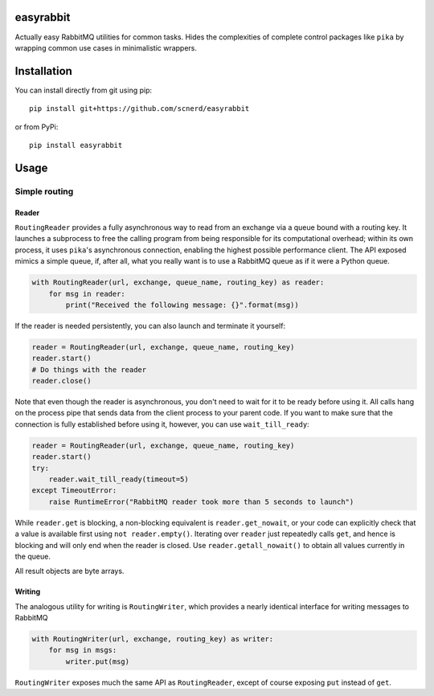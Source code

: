 easyrabbit
==========

|Coverage Status| |Build Status|

Actually easy RabbitMQ utilities for common tasks. Hides the
complexities of complete control packages like ``pika`` by wrapping
common use cases in minimalistic wrappers.

Installation
============

You can install directly from git using pip::

    pip install git+https://github.com/scnerd/easyrabbit

or from PyPi::

    pip install easyrabbit

Usage
=====

Simple routing
--------------

Reader
~~~~~~

``RoutingReader`` provides a fully asynchronous way to read from an
exchange via a queue bound with a routing key. It launches a subprocess
to free the calling program from being responsible for its computational
overhead; within its own process, it uses ``pika``'s asynchronous
connection, enabling the highest possible performance client. The API
exposed mimics a simple queue, if, after all, what you really want is to
use a RabbitMQ queue as if it were a Python queue.

.. code:: python

    with RoutingReader(url, exchange, queue_name, routing_key) as reader:
        for msg in reader:
            print("Received the following message: {}".format(msg))

If the reader is needed persistently, you can also launch and terminate
it yourself:

.. code:: python

    reader = RoutingReader(url, exchange, queue_name, routing_key)
    reader.start()
    # Do things with the reader
    reader.close()

Note that even though the reader is asynchronous, you don't need to wait
for it to be ready before using it. All calls hang on the process pipe
that sends data from the client process to your parent code. If you want
to make sure that the connection is fully established before using it,
however, you can use ``wait_till_ready``:

.. code:: python

    reader = RoutingReader(url, exchange, queue_name, routing_key)
    reader.start()
    try:
        reader.wait_till_ready(timeout=5)
    except TimeoutError:
        raise RuntimeError("RabbitMQ reader took more than 5 seconds to launch")

While ``reader.get`` is blocking, a non-blocking equivalent is
``reader.get_nowait``, or your code can explicitly check that a value is
available first using ``not reader.empty()``. Iterating over ``reader``
just repeatedly calls ``get``, and hence is blocking and will only end
when the reader is closed. Use ``reader.getall_nowait()`` to obtain all
values currently in the queue.

All result objects are byte arrays.

Writing
~~~~~~~

The analogous utility for writing is ``RoutingWriter``, which provides a
nearly identical interface for writing messages to RabbitMQ

.. code:: python

    with RoutingWriter(url, exchange, routing_key) as writer:
        for msg in msgs:
            writer.put(msg)

``RoutingWriter`` exposes much the same API as ``RoutingReader``, except
of course exposing ``put`` instead of ``get``.

.. |Coverage Status| image:: https://coveralls.io/repos/github/scnerd/easyrabbit/badge.svg?branch=master
   :target: https://coveralls.io/github/scnerd/easyrabbit?branch=master
.. |Build Status| image:: https://travis-ci.org/scnerd/easyrabbit.svg?branch=master
   :target: https://travis-ci.org/scnerd/easyrabbit
